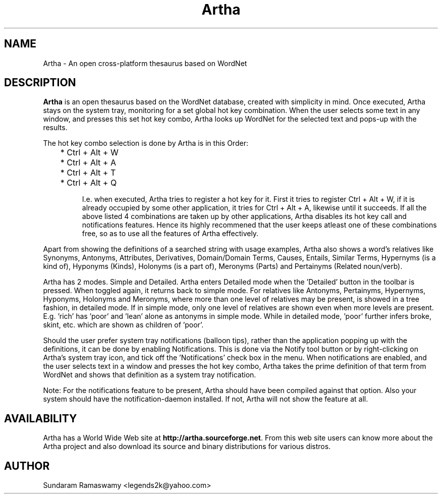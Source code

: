 '\" t
.\" $Id$
.tr ~
.TH Artha 1 "Jan 14, 2009" "Artha" "Artha \- The Open Thesaurus"
.SH NAME
Artha \- An open cross-platform thesaurus based on WordNet
.SH DESCRIPTION
\fBArtha\fP is an open thesaurus based on the WordNet database, 
created with simplicity in mind. Once executed, Artha stays on the 
system tray, monitoring for a set global hot key combination. When 
the user selects some text in any window, and presses this set hot 
key combo, Artha looks up WordNet for the selected text and pops-up 
with the results.
.PP
The hot key combo selection is done by Artha is in this Order:
.IP
	* Ctrl + Alt + W
.IP
	* Ctrl + Alt + A
.IP
	* Ctrl + Alt + T
.IP
	* Ctrl + Alt + Q
.IP
I.e. when executed, Artha tries to register a hot key for it. First 
it tries to register Ctrl + Alt + W, if it is already occupied by 
some other application, it tries for Ctrl + Alt + A, likewise until 
it succeeds. If all the above listed 4 combinations are taken up 
by other applications, Artha disables its hot key call and 
notifications features. Hence its highly recommened that the user 
keeps atleast one of these combinations free, so as to use all the 
features of Artha effectively.
.PP
Apart from showing the definitions of a searched string with usage 
examples, Artha also shows a word's relatives like Synonyms, 
Antonyms, Attributes, Derivatives, Domain/Domain Terms, Causes, 
Entails, Similar Terms, Hypernyms (is a kind of), Hyponyms (Kinds), 
Holonyms (is a part of), Meronyms (Parts) and Pertainyms (Related 
noun/verb).
.PP
Artha has 2 modes. Simple and Detailed. Artha enters Detailed mode 
when the 'Detailed' button in the toolbar is pressed. When toggled 
again, it returns back to simple mode. For relatives like Antonyms, 
Pertainyms, Hypernyms, Hyponyms, Holonyms and Meronyms, where more 
than one level of relatives may be present, is showed in a tree 
fashion, in detailed mode. If in simple mode, only one level of 
relatives are shown even when more levels are present. E.g. 'rich' 
has 'poor' and 'lean' alone as antonyms in simple mode. While in 
detailed mode, 'poor' further infers broke, skint, etc. which are 
shown as children of 'poor'.
.PP
Should the user prefer system tray notifications (balloon tips), 
rather than the application popping up with the definitions, it can 
be done by enabling Notifications. This is done via the Notify 
tool button or by right-clicking on Artha's system tray icon, and 
tick off the 'Notifications' check box in the menu. When 
notifications are enabled, and the user selects text in a window 
and presses the hot key combo, Artha takes the prime definition of 
that term from WordNet and shows that definition as a system tray 
notification.
.PP
Note: For the notifications feature to be present, Artha should
have been compiled against that option. Also your system should 
have the notification-daemon installed. If not, Artha will not 
show the feature at all.
.SH AVAILABILITY
Artha has a World Wide Web site at
\fBhttp://artha.sourceforge.net\fP. From this web site users can 
know more about the Artha project and also download its source and 
binary distributions for various distros.
.SH AUTHOR
Sundaram Ramaswamy <legends2k@yahoo.com>

